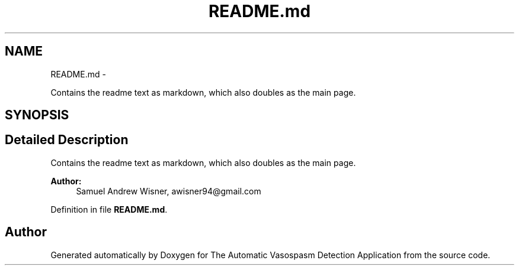 .TH "README.md" 3 "Wed Apr 20 2016" "The Automatic Vasospasm Detection Application" \" -*- nroff -*-
.ad l
.nh
.SH NAME
README.md \- 
.PP
Contains the readme text as markdown, which also doubles as the main page\&.  

.SH SYNOPSIS
.br
.PP
.SH "Detailed Description"
.PP 
Contains the readme text as markdown, which also doubles as the main page\&. 


.PP
\fBAuthor:\fP
.RS 4
Samuel Andrew Wisner, awisner94@gmail.com 
.RE
.PP

.PP
Definition in file \fBREADME\&.md\fP\&.
.SH "Author"
.PP 
Generated automatically by Doxygen for The Automatic Vasospasm Detection Application from the source code\&.
